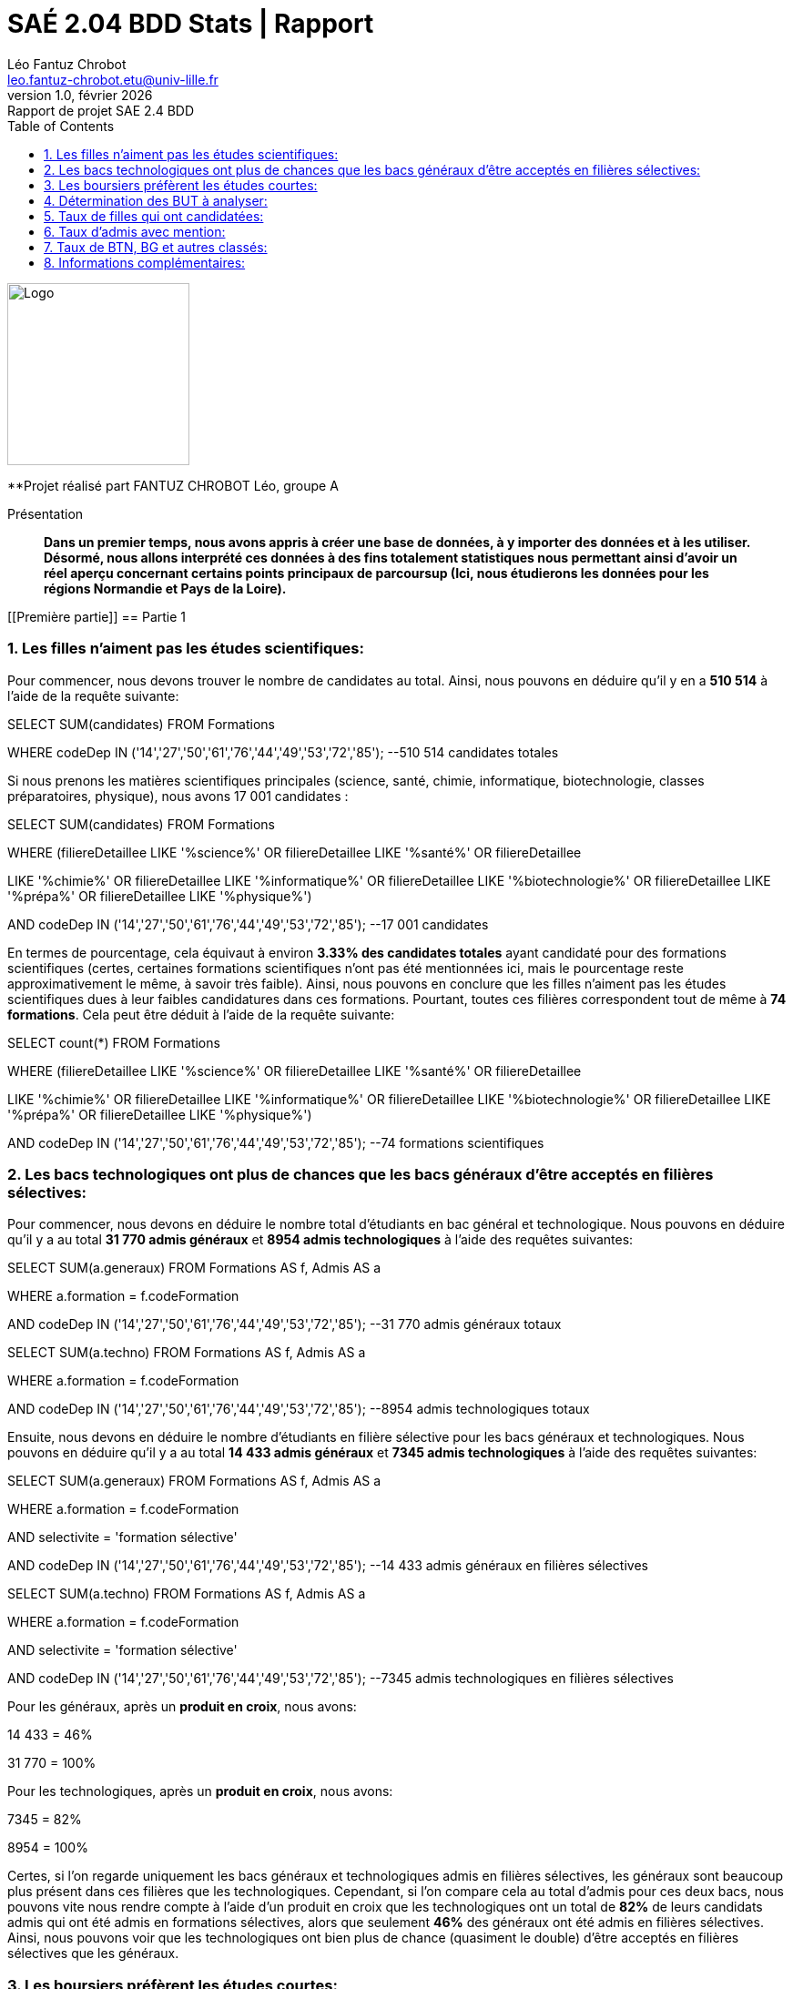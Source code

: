 = SAÉ 2.04 BDD Stats | Rapport
Léo Fantuz Chrobot <leo.fantuz-chrobot.etu@univ-lille.fr>
v1.0, février {localyear}: Rapport de projet SAE 2.4 BDD
:description: Rapport sur mon projet réalisé lors de la SAE 2.4 BDD
:doctype: article
:encoding: utf-8
:lang: fr
:data-uri:
:toc: macro
:sectnums:
ifdef::backend-pdf[]
:pdf-theme: sae204
:pdf-fontsdir: fonts,GEM_FONTS_DIR
:pdf-page-margin: [15mm, 12mm]
:pdf-stylesdir: YML/
:note-caption: Note


endif::[]

toc::[]


[abstract]
image::logo.png[Logo, 200, 200, align=center]

**Projet réalisé part FANTUZ CHROBOT Léo, groupe A

[abstract]
.Présentation

**Dans un premier temps, nous avons appris à créer une base de données, à y importer des données et à les utiliser. Désormé, nous allons interprété ces données à des fins totalement statistiques nous permettant ainsi d'avoir un réel aperçu concernant certains points principaux de parcoursup (Ici, nous étudierons les données pour les régions Normandie et Pays de la Loire).**



[[Première partie]]
== Partie 1

=== Les filles n'aiment pas les études scientifiques:

Pour commencer, nous devons trouver le nombre de candidates au total. Ainsi, nous pouvons en déduire qu'il y en a **510 514** à l'aide de la requête suivante:

====
SELECT SUM(candidates) FROM Formations

WHERE codeDep IN ('14','27','50','61','76','44','49','53','72','85'); --510 514 candidates totales
====

Si nous prenons les matières scientifiques principales (science, santé, chimie, informatique, biotechnologie, classes préparatoires, physique), nous avons 17 001 candidates :

====
SELECT SUM(candidates) FROM Formations

WHERE (filiereDetaillee LIKE '%science%' OR filiereDetaillee LIKE '%santé%' OR filiereDetaillee 

LIKE '%chimie%' OR filiereDetaillee LIKE '%informatique%' OR filiereDetaillee LIKE '%biotechnologie%' OR filiereDetaillee LIKE '%prépa%' OR filiereDetaillee LIKE '%physique%')

AND codeDep IN ('14','27','50','61','76','44','49','53','72','85'); --17 001 candidates
====

En termes de pourcentage, cela équivaut à environ **3.33% des candidates totales** ayant candidaté pour des formations scientifiques (certes, certaines formations scientifiques n'ont pas été mentionnées ici, mais le pourcentage reste approximativement le même, à savoir très faible). Ainsi, nous pouvons en conclure que les filles n'aiment pas les études scientifiques dues à leur faibles candidatures dans ces formations. Pourtant, toutes ces filières correspondent tout de même à **74 formations**. Cela peut être déduit à l'aide de la requête suivante:

====
SELECT count(*) FROM Formations

WHERE (filiereDetaillee LIKE '%science%' OR filiereDetaillee LIKE '%santé%' OR filiereDetaillee 

LIKE '%chimie%' OR filiereDetaillee LIKE '%informatique%' OR filiereDetaillee LIKE '%biotechnologie%' OR filiereDetaillee LIKE '%prépa%' OR filiereDetaillee LIKE '%physique%')

AND codeDep IN ('14','27','50','61','76','44','49','53','72','85'); --74 formations scientifiques
====



=== Les bacs technologiques ont plus de chances que les bacs généraux d'être acceptés en filières sélectives:

Pour commencer, nous devons en déduire le nombre total d'étudiants en bac général et technologique. Nous pouvons en déduire qu'il y a au total **31 770 admis généraux** et **8954 admis technologiques** à l'aide des requêtes suivantes:

====
SELECT SUM(a.generaux) FROM Formations AS f, Admis AS a

WHERE a.formation = f.codeFormation 

AND codeDep IN ('14','27','50','61','76','44','49','53','72','85'); --31 770 admis généraux totaux
====

====
SELECT SUM(a.techno) FROM Formations AS f, Admis AS a

WHERE a.formation = f.codeFormation 

AND codeDep IN ('14','27','50','61','76','44','49','53','72','85'); --8954 admis technologiques totaux
====


Ensuite, nous devons en déduire le nombre d'étudiants en filière sélective pour les bacs généraux et technologiques. Nous pouvons en déduire qu'il y a au total **14 433 admis généraux** et **7345 admis technologiques** à l'aide des requêtes suivantes:

====
SELECT SUM(a.generaux) FROM Formations AS f, Admis AS a

WHERE a.formation = f.codeFormation 

AND selectivite = 'formation sélective'

AND codeDep IN ('14','27','50','61','76','44','49','53','72','85'); --14 433 admis généraux en filières sélectives
====

====
SELECT SUM(a.techno) FROM Formations AS f, Admis AS a

WHERE a.formation = f.codeFormation 

AND selectivite = 'formation sélective'

AND codeDep IN ('14','27','50','61','76','44','49','53','72','85'); --7345 admis technologiques en filières sélectives
====

Pour les généraux, après un **produit en croix**, nous avons:

====
14 433 = 46%

31 770 = 100%
====

Pour les technologiques, après un **produit en croix**, nous avons:

====
7345 = 82%

8954 = 100%
====

Certes, si l'on regarde uniquement les bacs généraux et technologiques admis en filières sélectives, les généraux sont beaucoup plus présent dans ces filières que les technologiques. Cependant, si l'on compare cela au total d'admis pour ces deux bacs, nous pouvons vite nous rendre compte à l'aide d'un produit en croix que les technologiques ont un total de **82%** de leurs candidats admis qui ont été admis en formations sélectives, alors que seulement **46%** des généraux ont été admis en filières sélectives. Ainsi, nous pouvons voir que les technologiques ont bien plus de chance (quasiment le double) d'être acceptés en filières sélectives que les généraux.



=== Les boursiers préfèrent les études courtes:

Dans un premier temps, nous allons déterminer le nombre de formations courtes disponibles sur parcoursup pour les régions Normandie et Pays de la Loire. Grâce à la requête suivante, nous savons qu'il y a **1036 formations courtes** sur parcoursup pour les régions cités précédemment:

====
SELECT count(*) from Formations

WHERE (filiereDetaillee LIKE '%BTS%'

OR filiereDetaillee LIKE '%BUT%'

OR filiereDetaillee LIKE '%Licence%')

AND codeDep IN ('14','27','50','61','76','44','49','53','72','85'); -- 1036 formations courtes
====

Ensuite, nous devons en déduire le nombre total de boursiers en formations courtes. Grâce à la requête suivante, nous savons qu'il y en a **85 430**:

====
SELECT SUM(b.generaux + b.techno + b.professionnels) FROM Formations AS f JOIN Boursiers AS b ON (codeFormation = formation)

WHERE codeFormation = formation

AND filiereDetaillee LIKE '%BTS%'

AND filiereDetaillee LIKE '%BUT%'

AND filiereDetaillee LIKE '%Licence%'

AND codeDep IN ('14','27','50','61','76','44','49','53','72','85'); --85 430 Boursiers en formations courtes
====


Par la suite, nous devons en déduire le nombre total de formations longues disponibles sur parcoursup pour les régions Normandie et Pays de la Loire. Grâce à la requête suivante, nous savons qu'il y a **383 formations longues** sur parcoursup pour les régions cités précédemment:

====
SELECT count(*) from Formations

AND filiereDetaillee NOT LIKE '%BTS%'

OR filiereDetaillee NOT LIKE '%BUT%'

OR filiereDetaillee NOT LIKE '%Licence%'

AND codeDep IN ('14','27','50','61','76','44','49','53','72','85'); --383 formations longues
====

Pour finir, nous devons en déduire le nombre total de boursiers en formations longues. Grâce à la requête suivante, nous savons qu'il y en a **28 413**:

====
SELECT SUM(b.generaux + b.techno + b.professionnels) FROM Formations AS f JOIN Boursiers AS b ON (codeFormation = formation)

WHERE codeFormation = formation

AND filiereDetaillee NOT LIKE '%BTS%'

AND filiereDetaillee NOT LIKE '%BUT%'

AND filiereDetaillee NOT LIKE '%Licence%'

AND codeDep IN ('14','27','50','61','76','44','49','53','72','85'); --28 413 Boursiers en formations longues
====

Ci-dessous, voici le calcul des **moyennes** pour les formations courtes et longues:

====
Moyennes:

85 430 / 1036 = 82

28 413 / 383 = 74
====

Ainsi, les Boursiers préfèrent les formations courtes. Cela peut ainsi être déduit en comparant le nombre moyen de candidatures boursières des formations courtes et des formations longues, comme prouvé ici même (tout ça dans les régions Normandie et Pays de la Loire).
En effet, nous avons ainsi **82 boursiers en formations courtes** et **74 boursiers en formations longues**. Nous avons ainsi plus de boursiers en formations courtes qu'en formations longues.


[[Seconde partie]]
== Partie 2

=== Détermination des BUT à analyser:

À l'aide de la requête suivante, j'ai décidé de comparer le **BUT Informatique de Nantes** (dans le #Pays de la Loire#) et le **BUT Informatique du Havre** (en #Normandie#):

====
SELECT codeFormation, nom, f.codeDep, f.commune, status, filiereDetaillee FROM Formations AS f, Etablissements AS e 

WHERE (e.UAI = f.UAI AND e.codeDep = f.codeDep AND e.commune = f.commune)

AND filiereDetaillee LIKE '%BUT - Informatique%' AND f.codeDep IN ('14','27','50','61','76','44','49','53','72','85');
====

Ainsi, voici les codes de formation des deux BUT:

====
Code de formation du BUT de Nantes = 5482

Code de formation du BUT du Havre = 9655
====


=== Taux de filles qui ont candidatées:

Dans un premier temps, nous allons en déduire le **nombre total de candidates** pour le BUT de Nantes et le BUT du Havre. Ainsi, à l'aide des requêtes suivantes, nous savons qu'il y a **220 candidates pour le BUT de Nantes**, et **202 candidates** pour le BUT du Havre:

====
Pour Nantes: 


SELECT candidates FROM Formations

WHERE codeFormation = '5482'

AND codeDep IN ('14','27','50','61','76','44','49','53','72','85'); --220 candidates
====

====
Pour le Havre: 


SELECT candidates FROM Formations

WHERE codeFormation = '9655'

AND codeDep IN ('14','27','50','61','76','44','49','53','72','85'); --202 candidates
====

Comme cité précédemment, nous avons ainsi **220 candidates** pour le BUT Informatique de Nantes contre **202** pour celui du Havre. Ainsi, nous avons plus de candidates dans le BUT Informatique de Nantes que dans celui du Havre.




=== Taux d'admis avec mention:

Pour commencer, nous allons en déduire le nombre total d'admis pour le BUT de Nantes et le BUT du Havre. Ainsi, à l'aide des requêtes suivantes, nous savons qu'il y a **82 admis** pour le BUT de Nantes, et **71 admis** BUT pour le BUT du Havre:

====
Pour Nantes:


SELECT totalAdmis FROM Formations AS f, Admis AS a

WHERE f.codeFormation = a.formation

AND codeFormation = '5482'

AND codeDep IN ('14','27','50','61','76','44','49','53','72','85'); --82 admis totaux
====

====
Pour le Havre:


SELECT totalAdmis FROM Formations AS f, Admis AS a

WHERE f.codeFormation = a.formation

AND codeFormation = '9655'

AND codeDep IN ('14','27','50','61','76','44','49','53','72','85'); --71 admis totaux
====


Ensuite, nous allons en déduire le nombre total d'admis avec mention pour le BUT de Nantes et le BUT du Havre. Ainsi, à l'aide des requêtes suivantes, nous savons qu'il y a **79 admis** avec mention pour le BUT de Nantes, et **49** pour le BUT du Havre:

====
Pour Nantes:


SELECT mentionAB::int + mentionB::int + mentionTB::int + mentionF::int FROM Formations AS f, Admis AS a

WHERE f.codeFormation = a.formation

AND codeFormation = '5482'

AND codeDep IN ('14','27','50','61','76','44','49','53','72','85'); --79 admis totaux avec mention
====


====
Pour le Havre:


SELECT mentionAB::int + mentionB::int + mentionTB::int + mentionF::int FROM Formations AS f, Admis AS a

WHERE f.codeFormation = a.formation

AND codeFormation = '9655'

AND codeDep IN ('14','27','50','61','76','44','49','53','72','85'); --49 admis totaux avec mention
====

Voici les produits en croix permettant de définir le taux d'admis avec mention pour chaque BUT:

====
Pour Nantes:
 

79 = 96%

82 = 100%
====

====
Pour le Havre:


49 = 69%

71 = 100%
====


À l'aide des données trouvées précédemment et à l'aide d'un produit en croix, nous pouvons constater que pour le BUT Informatique de Nantes, **96% des candidates admis** ont eu le bac avec mention contre **69%** pour le BUT - Informatique du Havre. Ainsi, nous pouvons en conclure que Nantes accepte surtout les candidats possèdent un bac avec mentions contrairement au Havre qui en accepte un peu moins. Cela peut probablement être dû au hasard. Quoi qu'il en soit, les chiffres sont là et c'est le BUT - Informatique de Nantes qui bénéficie du plus de candidats ayant reçu une mention au bac.



=== Taux de BTN, BG et autres classés:

Pour information, pour cette question, les colonnes "generauxClasses", "technoClasses", "proClasses" et "autesClasses" (donc n39, n41, n43, n45) ont été ajouté car n'étant pas dans les tables ventilées d'origines.

Pour calculer le taux de BTN, BG et autres classés, nous devons ainsi calculer le nombre total de classés totaux, puis le nombre total de classés pour chaque BUT, puis le nombre total de classés pour chaque bac (BTN, BG, professionnel et autres). Pour finir, nous en déduirons les taux pour chaque formation.

Ainsi, à l'aide des requêtes suivantes, nous pouvons en déduire pour le BUT de Nantes qu'il y a **1 117 classés totaux**, **726 classés généraux**, **314 classés technologiques**, **1 classé professionnel** et **76 classés pour les autres** (les taux sont également indiquées pour chaque donnée après chaque requête):


====
Pour Nantes:


SELECT generauxClasses + technoClasses + proClasses + autresClasses FROM Formations

WHERE codeFormation = '5482'

AND codeDep IN ('14','27','50','61','76','44','49','53','72','85'); --1117 classés totaux



SELECT generauxClasses FROM Formations

WHERE codeFormation = '5482'

AND codeDep IN ('14','27','50','61','76','44','49','53','72','85'); --726 classés totaux généraux

-------------------------

Taux:

726 = 65%
1117 = 100%

-------------------------

SELECT technoClasses FROM Formations

WHERE codeFormation = '5482'

AND codeDep IN ('14','27','50','61','76','44','49','53','72','85'); --314 classés totaux techno

-------------------------

Taux:

314 = 28%

1117 = 100%

-------------------------

SELECT proClasses FROM Formations

WHERE codeFormation = '5482'

AND codeDep IN ('14','27','50','61','76','44','49','53','72','85'); --1 classé total professionnel

-------------------------

Taux:

1 = 0.1%

1117 = 100%

-------------------------

SELECT autresClasses FROM Formations

WHERE codeFormation = '5482'

AND codeDep IN ('14','27','50','61','76','44','49','53','72','85'); --76 classés totaux autres

-------------------------

Taux:

76 = 7%

1117 = 100%

-------------------------
====


Ainsi, à l'aide des requêtes suivantes, nous pouvons en déduire pour le BUT du Havre qu'il y a **980 classés totaux**, **722 classés généraux**, **206 classés technologiques**, **0 classé professionnel** et **52 classés pour les autres** (les moyennes sont également indiquées pour chaque donnée après chaque requête):



====
Pour le Havre:

SELECT generauxClasses + technoClasses + proClasses + autresClasses FROM Formations

WHERE codeFormation = '9655'

AND codeDep IN ('14','27','50','61','76','44','49','53','72','85'); --980 classés totaux


SELECT generauxClasses FROM Formations

WHERE codeFormation = '9655'

AND codeDep IN ('14','27','50','61','76','44','49','53','72','85'); --722 classés totaux

-------------------------

Taux:

722 = 74%

980 = 100%

-------------------------

SELECT technoClasses FROM Formations

WHERE codeFormation = '9655'

AND codeDep IN ('14','27','50','61','76','44','49','53','72','85'); --206 classés totaux

-------------------------

Taux:

206 = 21%

980 = 100%

-------------------------

SELECT proClasses FROM Formations

WHERE codeFormation = '9655'

AND codeDep IN ('14','27','50','61','76','44','49','53','72','85'); --0 classé total

-------------------------

Taux:

0 = 0%

980 = 100%

-------------------------

SELECT autresClasses FROM Formations

WHERE codeFormation = '9655'

AND codeDep IN ('14','27','50','61','76','44','49','53','72','85'); --52 classés totaux

-------------------------

Taux:

52 = 5.3%

980 = 100%

-------------------------
====

À l'aide des données précédentes ainsi qu'un produit en croix, nous pouvons constater que le BUT -Informatique à plus de candidats technologiques, professionnels et autres classés (avec respectivement **28%**, **1%** et **7%** contre **21%**, **0%** et **5.3%** pour le Havre), mais à moins de candidats généraux que le Havre (avec **65%** contre **74%** pour le Havre).


=== Informations complémentaires:


À l'aide des requêtes suivantes, nous pouvons constater que nous avons **89 propositions acceptées** pour l'établissement de Nantes et **78** pour celui du Havre:

====

Pour Nantes:

SELECT propAccep FROM Admis

WHERE formation = '5482';

====

====

Pour le Havre:

SELECT propAccep FROM Admis

WHERE formation = '9655';

====

Cela va sans dire que ces propositions sont ainsi composées de **85 propositions acceptées** avant la fin de la procédure parcoursup dont **34 propositions acceptées** en début de procédure:

====

Pour Nantes:

SELECT propDebProc FROM Admis

WHERE formation = '5482';

====

====

Pour le Havre:

SELECT propAvFinProc FROM Admis

WHERE formation = '5482';

====



Pour le Havre, nous avons ainsi de **72 propositions acceptées** avant la fin de la procédure parcoursup dont **15 propositions acceptées** en début de procédure:

====

Pour Nantes:

SELECT propDebProc FROM Admis

WHERE formation = '9655';

====

====

Pour le Havre:

SELECT propAvFinProc FROM Admis

WHERE formation = '9655';

====

Concernant les propositions acceptées en début de procédure, après un calcul en croix, nous pouvons en déduire que cela représente **40%** (comparé aux propositions acceptées avant la fin de la procédure) pour le BUT de Nantes et **20.8%** pour le BUT du Havre.




Pour finir, nous pouvons constater à l'aide des requêtes suivantes que nous avons **89** candidats acceptés en phase principale de parcoursup pour le BUT de Nantes contre **72** pour le BUT du Havre: 

====

Pour Nantes:


SELECT admisPhasePrinc FROM Admis

WHERE formation = '5482';

====

====

Pour le Havre:


SELECT admisPhasePrinc FROM Admis

WHERE formation = '9655';

====


// Indexe uniquement pour la version pdf
ifdef::backend-pdf[]
[index]
= Index
endif::[]
